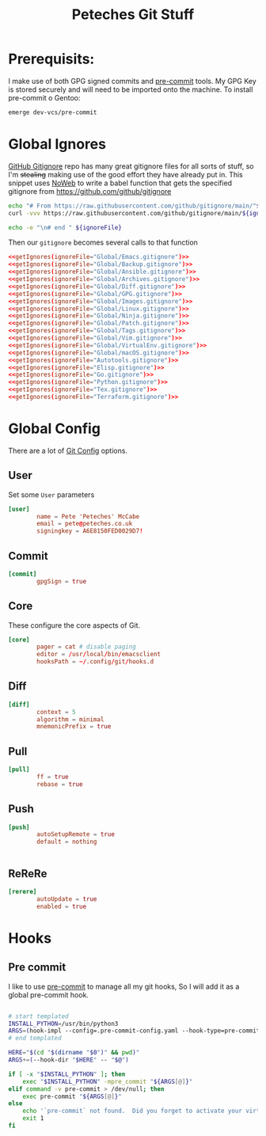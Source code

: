 #+title: Peteches Git Stuff
#+PROPERTY: header-args :results silent :mkdirp yes :comments both :eval no


* Prerequisits:
I make use of both GPG signed commits and [[https://pre-commit.com][pre-commit]] tools. My GPG Key is stored securely and will need to be imported onto the machine.
To install pre-commit o Gentoo:
#+begin_src bash :tangle no
  emerge dev-vcs/pre-commit
#+end_src

* Global Ignores
[[https://github.com/github/gitignore][GitHub Gitignore]] repo has many great gitignore files for all sorts of stuff, so I'm +stealing+ making use of the good effort they have already put in.
This snippet uses [[https://www.gnu.org/software/emacs/manual/html_node/org/Noweb-Reference-Syntax.html][NoWeb]] to write a babel function that gets the specified gitignore from [[https://github.com/github/gitignore]]
#+name: getIgnores
#+begin_src bash :results output :var ignoreFile="" :eval yes
  echo "# From https://raw.githubusercontent.com/github/gitignore/main/"${ignoreFile}
  curl -vvv https://raw.githubusercontent.com/github/gitignore/main/${ignoreFile}

  echo -e "\n# end " ${ignoreFile}
#+end_src

Then our =gitignore= becomes several calls to that function
#+begin_src conf :noweb yes :tangle ~/.config/git/global_ignore
  <<getIgnores(ignoreFile="Global/Emacs.gitignore")>>
  <<getIgnores(ignoreFile="Global/Backup.gitignore")>>
  <<getIgnores(ignoreFile="Global/Ansible.gitignore")>>
  <<getIgnores(ignoreFile="Global/Archives.gitignore")>>
  <<getIgnores(ignoreFile="Global/Diff.gitignore")>>
  <<getIgnores(ignoreFile="Global/GPG.gitignore")>>
  <<getIgnores(ignoreFile="Global/Images.gitignore")>>
  <<getIgnores(ignoreFile="Global/Linux.gitignore")>>
  <<getIgnores(ignoreFile="Global/Ninja.gitignore")>>
  <<getIgnores(ignoreFile="Global/Patch.gitignore")>>
  <<getIgnores(ignoreFile="Global/Tags.gitignore")>>
  <<getIgnores(ignoreFile="Global/Vim.gitignore")>>
  <<getIgnores(ignoreFile="Global/VirtualEnv.gitignore")>>
  <<getIgnores(ignoreFile="Global/macOS.gitignore")>>
  <<getIgnores(ignoreFile="Autotools.gitignore")>>
  <<getIgnores(ignoreFile="Elisp.gitignore")>>
  <<getIgnores(ignoreFile="Go.gitignore")>>
  <<getIgnores(ignoreFile="Python.gitignore")>>
  <<getIgnores(ignoreFile="Tex.gitignore")>>
  <<getIgnores(ignoreFile="Terraform.gitignore")>>
#+end_src

* Global Config
There are a lot of [[https://www.git-scm.com/docs/git-config][Git Config]] options.
** User
Set some =User= parameters
#+begin_src conf :tangle ~/.config/git/config
  [user]
          name = Pete 'Peteches' McCabe
          email = pete@peteches.co.uk
          signingkey = A6E8150FED0029D7!
#+end_src
** Commit
#+begin_src conf :tangle ~/.config/git/config
  [commit]
          gpgSign = true

#+end_src

** Core
These configure the core aspects of Git.
#+begin_src conf :tangle ~/.config/git/config
  [core]
          pager = cat # disable paging
          editor = /usr/local/bin/emacsclient
          hooksPath = ~/.config/git/hooks.d
#+end_src

** Diff

#+begin_src conf :tangle ~/.config/git/config
  [diff]
          context = 5
          algorithm = minimal
          mnemonicPrefix = true

#+end_src

** Pull
#+begin_src conf :tangle ~/.config/git/config
  [pull]
          ff = true
          rebase = true
#+end_src

** Push
#+begin_src conf :tangle ~/.config/git/config
  [push]
          autoSetupRemote = true
          default = nothing


#+end_src

** ReReRe
#+begin_src conf :tangle ~/.config/git/config
  [rerere]
          autoUpdate = true
          enabled = true

#+end_src

* Hooks

** Pre commit
I like to use [[https://pre-commit.com/][pre-commit]] to manage all my git hooks, So I will add it as a global pre-commit hook.
#+begin_src bash :tangle ~/.config/git/hooks.d/pre-commit :shebang #!/usr/bin/env bash

# start templated
INSTALL_PYTHON=/usr/bin/python3
ARGS=(hook-impl --config=.pre-commit-config.yaml --hook-type=pre-commit)
# end templated

HERE="$(cd "$(dirname "$0")" && pwd)"
ARGS+=(--hook-dir "$HERE" -- "$@")

if [ -x "$INSTALL_PYTHON" ]; then
    exec "$INSTALL_PYTHON" -mpre_commit "${ARGS[@]}"
elif command -v pre-commit > /dev/null; then
    exec pre-commit "${ARGS[@]}"
else
    echo '`pre-commit` not found.  Did you forget to activate your virtualenv?' 1>&2
    exit 1
fi
#+end_src
